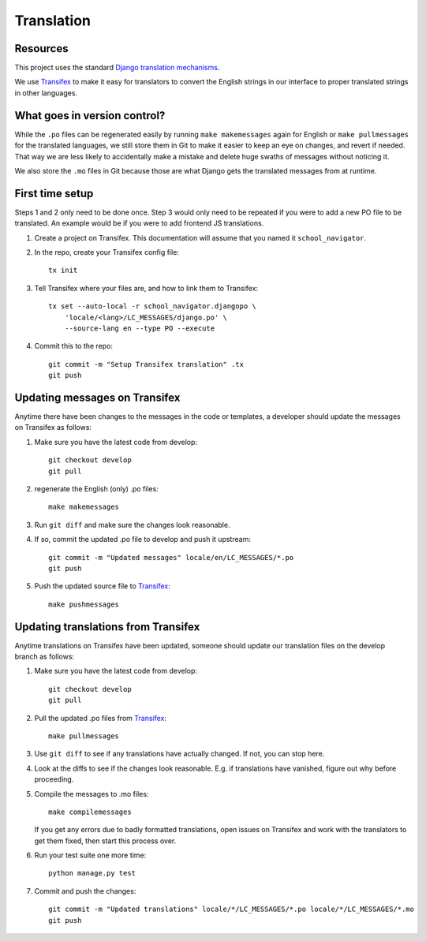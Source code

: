 Translation
===========

Resources
---------

This project uses the standard `Django translation mechanisms
<https://docs.djangoproject.com/en/1.8/topics/i18n/>`_.

We use `Transifex <https://www.transifex.com>`_ to make it easy for translators
to convert the English strings in our interface to proper translated strings in
other languages.


What goes in version control?
-----------------------------

While the ``.po`` files can be regenerated easily by running ``make
makemessages`` again for English or ``make pullmessages`` for the translated
languages, we still store them in Git to make it easier to keep an eye on
changes, and revert if needed. That way we are less likely to accidentally make
a mistake and delete huge swaths of messages without noticing it.

We also store the ``.mo`` files in Git because those are what Django gets the
translated messages from at runtime.


First time setup
----------------

Steps 1 and 2 only need to be done once. Step 3 would only need to be repeated
if you were to add a new PO file to be translated. An example would be if you
were to add frontend JS translations.

1. Create a project on Transifex. This documentation will assume that you named
   it ``school_navigator``.

#. In the repo, create your Transifex config file::

     tx init

#. Tell Transifex where your files are, and how to link them to Transifex::

     tx set --auto-local -r school_navigator.djangopo \
         'locale/<lang>/LC_MESSAGES/django.po' \
         --source-lang en --type PO --execute

#. Commit this to the repo::

     git commit -m "Setup Transifex translation" .tx
     git push


Updating messages on Transifex
------------------------------

Anytime there have been changes to the messages in the code or templates,
a developer should update the messages on Transifex as follows:

1. Make sure you have the latest code from develop::

     git checkout develop
     git pull

#. regenerate the English (only) .po files::

     make makemessages

#. Run ``git diff`` and make sure the changes look reasonable.

#. If so, commit the updated .po file to develop and push it upstream::

     git commit -m "Updated messages" locale/en/LC_MESSAGES/*.po
     git push

#. Push the updated source file to `Transifex
   <http://support.transifex.com/customer/portal/articles/996211-pushing-new-translations>`_::

     make pushmessages


Updating translations from Transifex
------------------------------------

Anytime translations on Transifex have been updated, someone should update our
translation files on the develop branch as follows:

1. Make sure you have the latest code from develop::

     git checkout develop
     git pull

#. Pull the updated .po files from `Transifex
   <http://support.transifex.com/customer/portal/articles/996157-getting-translations>`_::

     make pullmessages

#. Use ``git diff`` to see if any translations have actually changed. If not,
   you can stop here.

#. Look at the diffs to see if the changes look reasonable. E.g. if translations
   have vanished, figure out why before proceeding.

#. Compile the messages to .mo files::

     make compilemessages

   If you get any errors due to badly formatted translations, open issues on
   Transifex and work with the translators to get them fixed, then start this
   process over.

#. Run your test suite one more time::

     python manage.py test

#. Commit and push the changes::

     git commit -m "Updated translations" locale/*/LC_MESSAGES/*.po locale/*/LC_MESSAGES/*.mo
     git push
